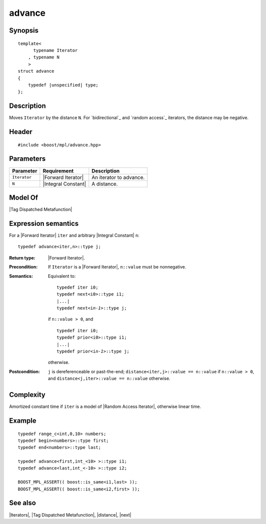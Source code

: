 .. Iterators/Iterator Metafunctions//advance |10

advance
=======

Synopsis
--------

.. parsed-literal::
    
    template<
          typename Iterator
        , typename N
        >
    struct advance
    {
        typedef |unspecified| type;
    };



Description
-----------

Moves ``Iterator`` by the distance ``N``. For |bidirectional| and 
|random access| iterators, the distance may be negative. 


Header
------

.. parsed-literal::
    
    #include <boost/mpl/advance.hpp>


Parameters
----------

+---------------+---------------------------+-----------------------------------+
| Parameter     | Requirement               | Description                       |
+===============+===========================+===================================+
| ``Iterator``  | |Forward Iterator|        | An iterator to advance.           |
+---------------+---------------------------+-----------------------------------+
| ``N``         | |Integral Constant|       | A distance.                       |
+---------------+---------------------------+-----------------------------------+


Model Of
--------

|Tag Dispatched Metafunction|


Expression semantics
--------------------

For a |Forward Iterator| ``iter`` and arbitrary |Integral Constant| ``n``:

.. parsed-literal::

    typedef advance<iter,n>::type j; 

:Return type:
    |Forward Iterator|.

:Precondition:
    If ``Iterator`` is a |Forward Iterator|, ``n::value`` must be nonnegative.

:Semantics:
    Equivalent to: 
    
    .. parsed-literal::
    
        typedef iter i0; 
        typedef next<i0>::type i1; 
        |...|
        typedef next<i\ *n-1*\ >::type j;
        
    if ``n::value > 0``, and 
    
    .. parsed-literal::

        typedef iter i0; 
        typedef prior<i0>::type i1; 
        |...|
        typedef prior<i\ *n-1*\ >::type j;
    
    otherwise.


:Postcondition:
    ``j`` is dereferenceable or past-the-end;
    ``distance<iter,j>::value == n::value`` if ``n::value > 0``, and 
    ``distance<j,iter>::value == n::value`` otherwise.


Complexity
----------

Amortized constant time if ``iter`` is a model of 
|Random Access Iterator|, otherwise linear time. 


Example
-------

.. parsed-literal::
    
    typedef range_c<int,0,10> numbers;
    typedef begin<numbers>::type first;
    typedef end<numbers>::type last;

    typedef advance<first,int_<10> >::type i1;
    typedef advance<last,int_<-10> >::type i2;
    
    BOOST_MPL_ASSERT(( boost::is_same<i1,last> ));
    BOOST_MPL_ASSERT(( boost::is_same<i2,first> ));


See also
--------

|Iterators|, |Tag Dispatched Metafunction|, |distance|, |next|

.. |bidirectional| replace:: `bidirectional`_
.. _bidirectional: `Bidirectional Iterator`_
.. |random access| replace:: `random access`_
.. _random access: `Random Access Iterator`_

